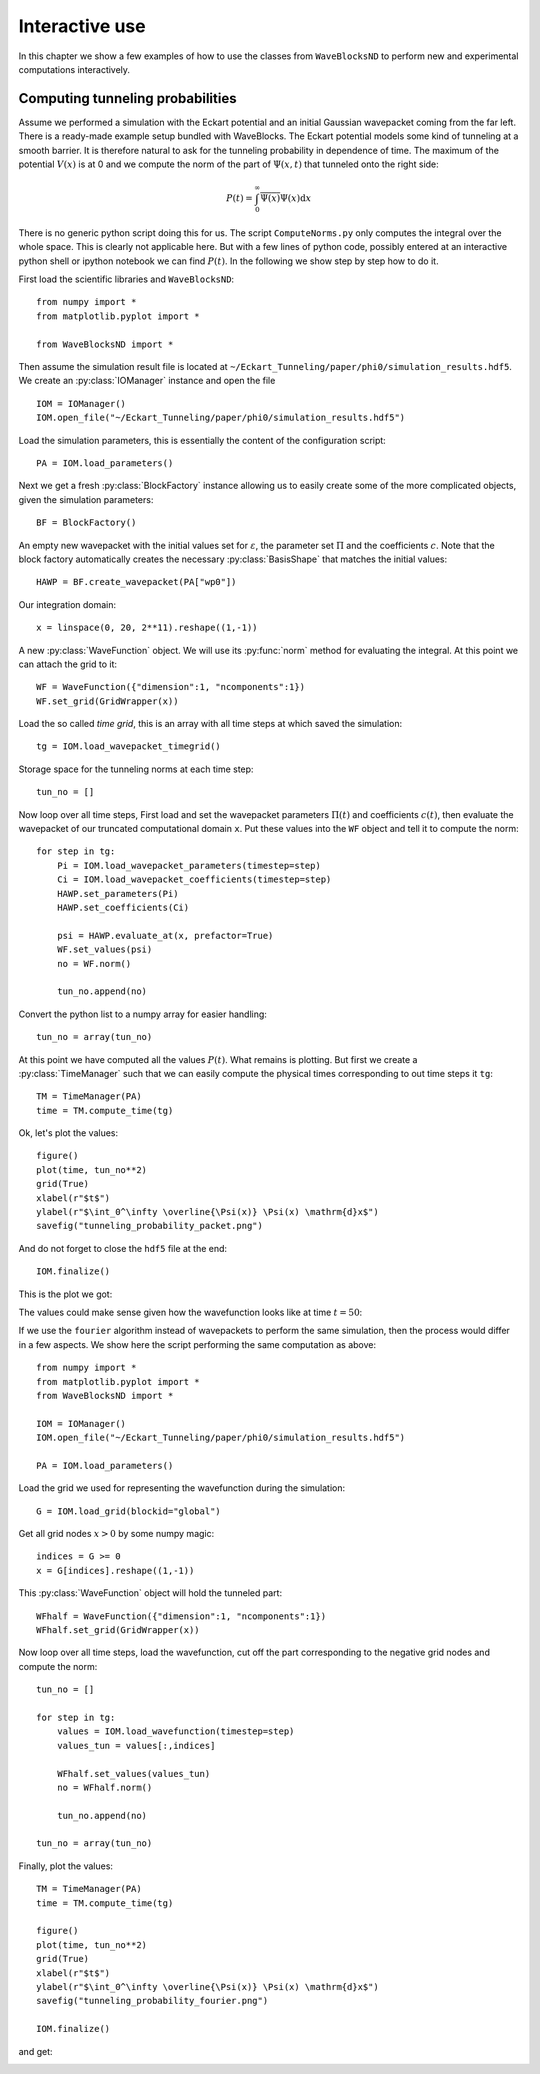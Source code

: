Interactive use
===============

In this chapter we show a few examples of how to use the classes from ``WaveBlocksND``
to perform new and experimental computations interactively.

Computing tunneling probabilities
---------------------------------

Assume we performed a simulation with the Eckart potential and an initial
Gaussian wavepacket coming from the far left. There is a ready-made example
setup bundled with WaveBlocks. The Eckart potential models some kind of
tunneling at a smooth barrier. It is therefore natural to ask for the tunneling
probability in dependence of time. The maximum of the potential :math:`V(x)`
is at 0 and we compute the norm of the part of :math:`\Psi(x,t)` that tunneled
onto the right side:

.. math::
    P(t) = \int_0^\infty \overline{\Psi(x)} \Psi(x) \mathrm{d} x

There is no generic python script doing this for us. The script ``ComputeNorms.py``
only computes the integral over the whole space. This is clearly not applicable
here. But with a few lines of python code, possibly entered at an interactive python
shell or ipython notebook we can find :math:`P(t)`. In the following we show
step by step how to do it.

First load the scientific libraries and ``WaveBlocksND``::

  from numpy import *
  from matplotlib.pyplot import *

  from WaveBlocksND import *

Then assume the simulation result file is located at ``~/Eckart_Tunneling/paper/phi0/simulation_results.hdf5``.
We create an :py:class:`IOManager` instance and open the file ::

  IOM = IOManager()
  IOM.open_file("~/Eckart_Tunneling/paper/phi0/simulation_results.hdf5")

Load the simulation parameters, this is essentially the content of the configuration script::

  PA = IOM.load_parameters()

Next we get a fresh :py:class:`BlockFactory` instance allowing us to easily create
some of the more complicated objects, given the simulation parameters::

  BF = BlockFactory()

An empty new wavepacket with the initial values set for :math:`\varepsilon`, the parameter
set :math:`\Pi` and the coefficients :math:`c`. Note that the block factory automatically
creates the necessary :py:class:`BasisShape` that matches the initial values::

  HAWP = BF.create_wavepacket(PA["wp0"])

Our integration domain::

  x = linspace(0, 20, 2**11).reshape((1,-1))

A new :py:class:`WaveFunction` object. We will use its :py:func:`norm` method
for evaluating the integral. At this point we can attach the grid to it::

  WF = WaveFunction({"dimension":1, "ncomponents":1})
  WF.set_grid(GridWrapper(x))

Load the so called `time grid`, this is an array with all time steps at which
saved the simulation::

  tg = IOM.load_wavepacket_timegrid()

Storage space for the tunneling norms at each time step::

  tun_no = []

Now loop over all time steps, First load and set the wavepacket parameters :math:`\Pi(t)`
and coefficients :math:`c(t)`, then evaluate the wavepacket of our truncated computational
domain ``x``. Put these values into the ``WF`` object and tell it to compute the norm::

  for step in tg:
      Pi = IOM.load_wavepacket_parameters(timestep=step)
      Ci = IOM.load_wavepacket_coefficients(timestep=step)
      HAWP.set_parameters(Pi)
      HAWP.set_coefficients(Ci)

      psi = HAWP.evaluate_at(x, prefactor=True)
      WF.set_values(psi)
      no = WF.norm()

      tun_no.append(no)

Convert the python list to a numpy array for easier handling::

  tun_no = array(tun_no)

At this point we have computed all the values :math:`P(t)`. What remains
is plotting. But first we create a :py:class:`TimeManager` such that we can
easily compute the physical times corresponding to out time steps it ``tg``::

  TM = TimeManager(PA)
  time = TM.compute_time(tg)

Ok, let's plot the values::

  figure()
  plot(time, tun_no**2)
  grid(True)
  xlabel(r"$t$")
  ylabel(r"$\int_0^\infty \overline{\Psi(x)} \Psi(x) \mathrm{d}x$")
  savefig("tunneling_probability_packet.png")

And do not forget to close the ``hdf5`` file at the end::

  IOM.finalize()

This is the plot we got:

.. image:: fig/tunneling_probability_packet.png

The values could make sense given how the wavefunction looks like at time :math:`t = 50`:

.. image:: fig/wavefunction_block0_0010000.png
   :scale: 50%

If we use the ``fourier`` algorithm instead of wavepackets to perform the same simulation,
then the process would differ in a few aspects. We show here the script performing the
same computation as above::

  from numpy import *
  from matplotlib.pyplot import *
  from WaveBlocksND import *

  IOM = IOManager()
  IOM.open_file("~/Eckart_Tunneling/paper/phi0/simulation_results.hdf5")

  PA = IOM.load_parameters()

Load the grid we used for representing the wavefunction during the simulation::

  G = IOM.load_grid(blockid="global")

Get all grid nodes :math:`x > 0` by some numpy magic::

  indices = G >= 0
  x = G[indices].reshape((1,-1))

This :py:class:`WaveFunction` object will hold the tunneled part::

  WFhalf = WaveFunction({"dimension":1, "ncomponents":1})
  WFhalf.set_grid(GridWrapper(x))

Now loop over all time steps, load the wavefunction, cut off the
part corresponding to the negative grid nodes and compute the
norm::

  tun_no = []

  for step in tg:
      values = IOM.load_wavefunction(timestep=step)
      values_tun = values[:,indices]

      WFhalf.set_values(values_tun)
      no = WFhalf.norm()

      tun_no.append(no)

  tun_no = array(tun_no)

Finally, plot the values::

  TM = TimeManager(PA)
  time = TM.compute_time(tg)

  figure()
  plot(time, tun_no**2)
  grid(True)
  xlabel(r"$t$")
  ylabel(r"$\int_0^\infty \overline{\Psi(x)} \Psi(x) \mathrm{d}x$")
  savefig("tunneling_probability_fourier.png")

  IOM.finalize()

and get:

.. image:: fig/tunneling_probability_fourier.png
